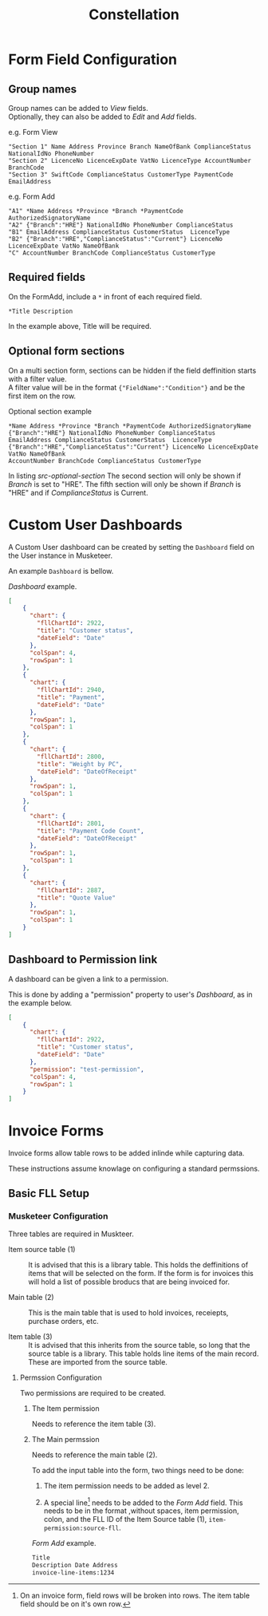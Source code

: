 #+title: Constellation
# +SETUPFILE: https://fniessen.github.io/org-html-themes/org/theme-readtheorg.setup

* Form Field Configuration

** Group names
:PROPERTIES:
:CUSTOM_ID: form-field-group-names
:END:

Group names can be added to /View/ fields. \\ 
Optionally, they can also be added to /Edit/ and /Add/ fields.

#+CAPTION: e.g. Form View
#+begin_src text
"Section 1" Name Address Province Branch NameOfBank ComplianceStatus NationalIdNo PhoneNumber 
"Section 2" LicenceNo LicenceExpDate VatNo LicenceType AccountNumber BranchCode
"Section 3" SwiftCode ComplianceStatus CustomerType PaymentCode EmailAddress
#+end_src

#+CAPTION: e.g. Form Add
#+begin_src text
"A1" *Name Address *Province *Branch *PaymentCode AuthorizedSignatoryName 
"A2" {"Branch":"HRE"} NationalIdNo PhoneNumber ComplianceStatus 
"B1" EmailAddress ComplianceStatus CustomerStatus  LicenceType 
"B2" {"Branch":"HRE","ComplianceStatus":"Current"} LicenceNo LicenceExpDate VatNo NameOfBank 
"C" AccountNumber BranchCode ComplianceStatus CustomerType
#+end_src

** Required fields

On the FormAdd, include a ~*~ in front of each required field.
 
#+begin_src text
*Title Description
#+end_src
In the example above, Title will be required.

** Optional form sections

On a multi section form, sections can be hidden if the field deffinition starts with a filter value.\\
A filter value will be in the format ~{"FieldName":"Condition"}~ and be the first item on the row.

#+NAME: src-optional-section
#+CAPTION: Optional section example
#+begin_src text
*Name Address *Province *Branch *PaymentCode AuthorizedSignatoryName
{"Branch":"HRE"} NationalIdNo PhoneNumber ComplianceStatus
EmailAddress ComplianceStatus CustomerStatus  LicenceType
{"Branch":"HRE","ComplianceStatus":"Current"} LicenceNo LicenceExpDate VatNo NameOfBank
AccountNumber BranchCode ComplianceStatus CustomerType
#+end_src

In listing [[src-optional-section]] The second section will only be shown if /Branch/ is set to "HRE".
The fifth section will only be shown if  /Branch/ is "HRE" and if /ComplianceStatus/ is Current.


* Custom User Dashboards

A Custom User dashboard can be created by setting the ~Dashboard~ field on the User instance in Musketeer.

An example ~Dashboard~ is bellow.

#+CAPTION: /Dashboard/ example.
#+begin_src json
[
    {
      "chart": {
        "fllChartId": 2922,
        "title": "Customer status",
        "dateField": "Date"
      },
      "colSpan": 4,
      "rowSpan": 1
    },
    {
      "chart": {
        "fllChartId": 2940,
        "title": "Payment",
        "dateField": "Date"
      },
      "rowSpan": 1,
      "colSpan": 1
    },
    {
      "chart": {
        "fllChartId": 2800,
        "title": "Weight by PC",
        "dateField": "DateOfReceipt"
      },
      "rowSpan": 1,
      "colSpan": 1
    },
    {
      "chart": {
        "fllChartId": 2801,
        "title": "Payment Code Count",
        "dateField": "DateOfReceipt"
      },
      "rowSpan": 1,
      "colSpan": 1
    },
    {
      "chart": {
        "fllChartId": 2887,
        "title": "Quote Value"
      },
      "rowSpan": 1,
      "colSpan": 1
    }
]
#+end_src

** Dashboard to Permission link
:PROPERTIES:
:CUSTOM_ID: dashboard-permission-link
:END:

A dashboard can be given a link to a permission.

This is done by adding a "permission" property to user's /Dashboard/, as in the example below.

#+begin_src json
[
    {
      "chart": {
        "fllChartId": 2922,
        "title": "Customer status",
        "dateField": "Date"
      },
      "permission": "test-permission",
      "colSpan": 4,
      "rowSpan": 1
    }
]
#+end_src



* Invoice Forms

Invoice forms allow table rows to be added inlinde while capturing data.

These instructions assume knowlage on configuring a standard permssions.

** Basic FLL Setup

*** Musketeer Configuration

Three tables are required in Muskteer.

[[./invoice-basic-setup-fll.png]]

+ Item source table (1) ::
  It is advised that this is a library table.
  This holds the deffinitions of items that will be selected on the form.
  If the form is for invoices this will hold a list of possible broducs that are being invoiced for.

+ Main table (2) ::
  This is the main table that is used to hold invoices, receiepts, purchase orders, etc.

+ Item table (3) ::
  It is advised that this inherits from the source table, so long that the source table is a library.
  This table holds line items of the main record.
  These are imported from the source table.

**** Permssion Configuration

Two permissions are required to be created.

***** The Item permission

Needs to reference the item table (3).

***** The Main permssion

Needs to reference the main table (2).

To add the input table into the form, two things need to be done:

1. The item permission needs to be added as level 2.

2. A special line[fn:: On an invoice form, field rows will be broken into rows. The item table field should be on it's own row.] needs to be added to the /Form Add/ field.
   This needs to be in the format ,without spaces, item permission, colon, and the FLL ID of the Item Source table (1), ~item-permission:source-fll~.

#+CAPTION: /Form Add/ example.
#+begin_src txt
Title
Description Date Address
invoice-line-items:1234
#+end_src

